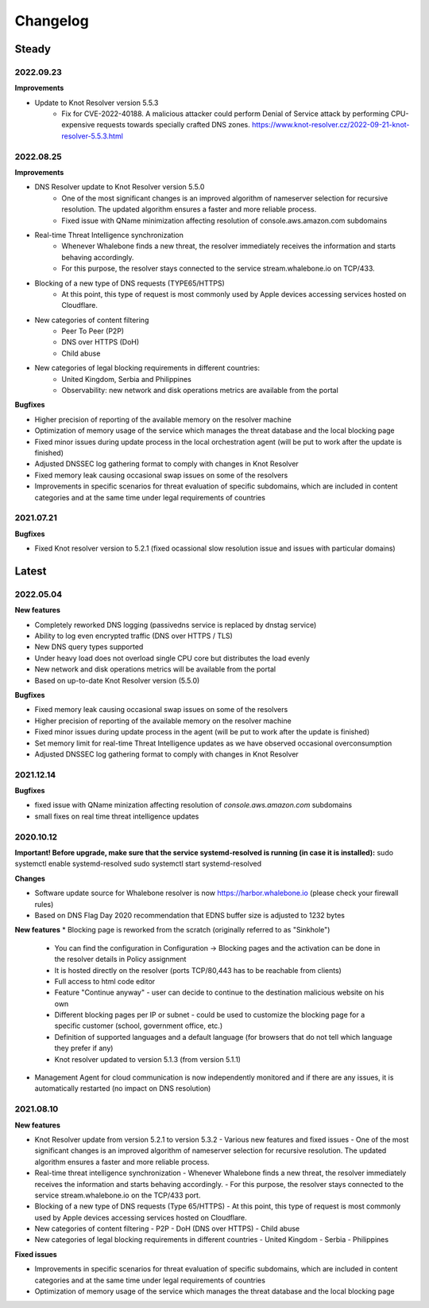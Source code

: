 *********
Changelog
*********

Steady
==========

2022.09.23
----------
**Improvements**

* Update to Knot Resolver version 5.5.3
	- Fix for CVE-2022-40188. A malicious attacker could perform Denial of Service attack by performing CPU-expensive requests towards specially crafted DNS zones. https://www.knot-resolver.cz/2022-09-21-knot-resolver-5.5.3.html

2022.08.25
----------
**Improvements**

* DNS Resolver update to Knot Resolver version 5.5.0
    - One of the most significant changes is an improved algorithm of nameserver selection for recursive resolution. The updated algorithm ensures a faster and more reliable process.
    - Fixed issue with QName minimization affecting resolution of console.aws.amazon.com subdomains
* Real-time Threat Intelligence synchronization
    - Whenever Whalebone finds a new threat, the resolver immediately receives the information and starts behaving accordingly.
    - For this purpose, the resolver stays connected to the service stream.whalebone.io on TCP/433.
* Blocking of a new type of DNS requests (TYPE65/HTTPS)
    - At this point, this type of request is most commonly used by Apple devices accessing services hosted on Cloudflare.
* New categories of content filtering
    - Peer To Peer (P2P)
    - DNS over HTTPS (DoH)
    - Child abuse
* New categories of legal blocking requirements in different countries: 
    - United Kingdom, Serbia and Philippines
    - Observability: new network and disk operations metrics are available from the portal
    
**Bugfixes**

* Higher precision of reporting of the available memory on the resolver machine 
* Optimization of memory usage of the service which manages the threat database and the local blocking page
* Fixed minor issues during update process in the local orchestration agent (will be put to work after the update is finished) 
* Adjusted DNSSEC log gathering format to comply with changes in Knot Resolver
* Fixed memory leak causing occasional swap issues on some of the resolvers
* Improvements in specific scenarios for threat evaluation of specific subdomains, which are included in content categories and at the same time under legal requirements of countries

2021.07.21
------
**Bugfixes**

* Fixed Knot resolver version to 5.2.1 (fixed ocassional slow resolution issue and issues with particular domains)



Latest
======

2022.05.04
----------

**New features**

* Completely reworked DNS logging (passivedns service is replaced by dnstag service)
* Ability to log even encrypted traffic (DNS over HTTPS / TLS)
* New DNS query types supported
* Under heavy load does not overload single CPU core but distributes the load evenly
* New network and disk operations metrics will be available from the portal
* Based on up-to-date Knot Resolver version (5.5.0)

**Bugfixes**

* Fixed memory leak causing occasional swap issues on some of the resolvers
* Higher precision of reporting of the available memory on the resolver machine
* Fixed minor issues during update process in the agent (will be put to work after the update is finished)
* Set memory limit for real-time Threat Intelligence updates as we have observed occasional overconsumption
* Adjusted DNSSEC log gathering format to comply with changes in Knot Resolver



2021.12.14
----------

**Bugfixes**

* fixed issue with QName minization affecting resolution of `console.aws.amazon.com` subdomains
* small fixes on real time threat intelligence updates


2020.10.12
----------

**Important! Before upgrade, make sure that the service systemd-resolved is running (in case it is installed):**
sudo systemctl enable systemd-resolved
sudo systemctl start systemd-resolved

**Changes**

- Software update source for Whalebone resolver is now https://harbor.whalebone.io (please check your firewall rules)
- Based on DNS Flag Day 2020 recommendation that EDNS buffer size is adjusted to 1232 bytes

**New features**
* Blocking page is reworked from the scratch (originally referred to as "Sinkhole")
  - You can find the configuration in Configuration -> Blocking pages and the activation can be done in the resolver details in Policy assignment
  - It is hosted directly on the resolver (ports TCP/80,443 has to be reachable from clients)
  - Full access to html code editor
  - Feature "Continue anyway" - user can decide to continue to the destination malicious website on his own
  - Different blocking pages per IP or subnet - could be used to customize the blocking page for a specific customer (school, government office, etc.)
  - Definition of supported languages and a default language (for browsers that do not tell which language they prefer if any)
  - Knot resolver updated to version 5.1.3 (from version 5.1.1)
* Management Agent for cloud communication is now independently monitored and if there are any issues, it is automatically restarted (no impact on DNS resolution)

2021.08.10
----------

**New features**

- Knot Resolver update from version 5.2.1 to version 5.3.2
  - Various new features and fixed issues
  - One of the most significant changes is an improved algorithm of nameserver selection for recursive resolution. The updated algorithm ensures a faster and more reliable process.
- Real-time threat intelligence synchronization
  - Whenever Whalebone finds a new threat, the resolver immediately receives the information and starts behaving accordingly.
  - For this purpose, the resolver stays connected to the service stream.whalebone.io on the TCP/433 port.
- Blocking of a new type of DNS requests (Type 65/HTTPS)
  - At this point, this type of request is most commonly used by Apple devices accessing services hosted on Cloudflare.
- New categories of content filtering
  - P2P
  - DoH (DNS over HTTPS)
  - Child abuse
- New categories of legal blocking requirements in different countries
  - United Kingdom
  - Serbia
  - Philippines

**Fixed issues**

- Improvements in specific scenarios for threat evaluation of specific subdomains, which are included in content categories and at the same time under legal requirements of countries
- Optimization of memory usage of the service which manages the threat database and the local blocking page
